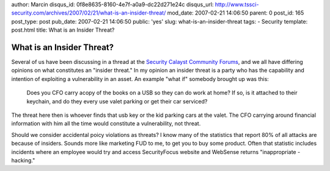 author: Marcin
disqus_id: 0f8e8635-8160-4e7f-a0a9-dc22d271e24c
disqus_url: http://www.tssci-security.com/archives/2007/02/21/what-is-an-insider-threat/
mod_date: 2007-02-21 14:06:50
parent: 0
post_id: 165
post_type: post
pub_date: 2007-02-21 14:06:50
public: 'yes'
slug: what-is-an-insider-threat
tags:
- Security
template: post.html
title: What is an Insider Threat?

What is an Insider Threat?
##########################

Several of us have been discussing in a thread at the `Security Calayst
Community
Forums <http://community.securitycatalyst.com/forums/index.php/topic,115.0.html>`_,
and we all have differing opinions on what constitutes an "insider
threat." In my opinion an insider threat is a party who has the
capability and intention of exploiting a vulnerability in an asset. An
example "what if" somebody brought up was this:

    Does you CFO carry acopy of the books on a USB so they can do work
    at home? If so, is it attached to their keychain, and do they every
    use valet parking or get their car serviced?

The threat here then is whoever finds that usb key or the kid parking
cars at the valet. The CFO carrying around financial information with
him all the time would constitute a vulnerability, not threat.

Should we consider accidental poicy violations as threats? I know many
of the statistics that report 80% of all attacks are because of
insiders. Sounds more like marketing FUD to me, to get you to buy some
product. Often that statistic includes incidents where an employee would
try and access SecurityFocus website and WebSense returns "inappropriate
- hacking."

